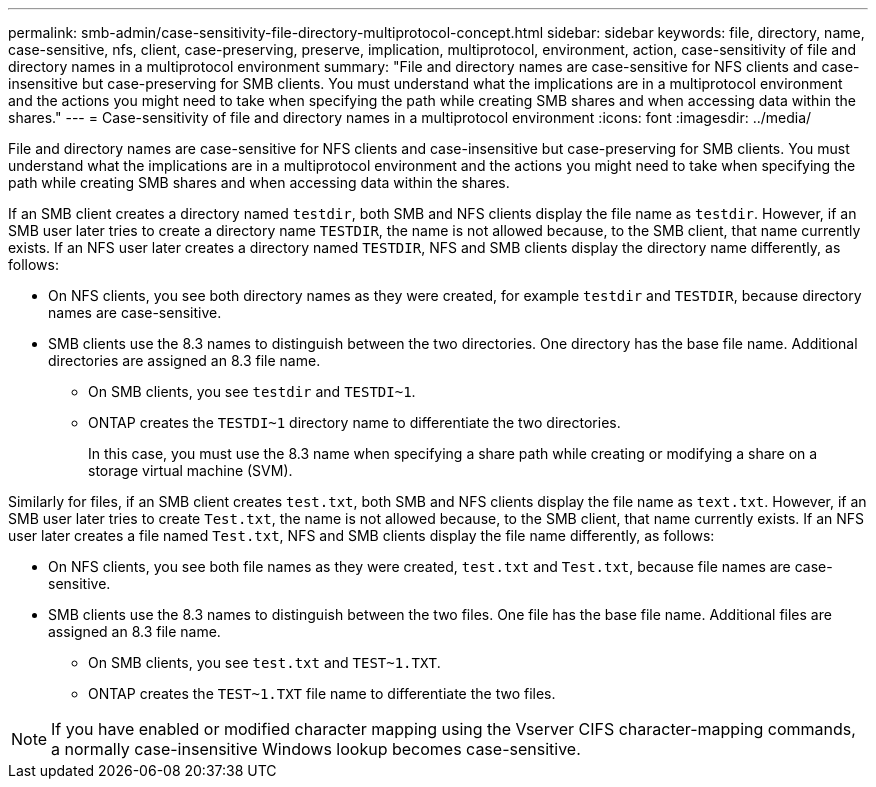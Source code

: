 ---
permalink: smb-admin/case-sensitivity-file-directory-multiprotocol-concept.html
sidebar: sidebar
keywords: file, directory, name, case-sensitive, nfs, client, case-preserving, preserve, implication, multiprotocol, environment, action, case-sensitivity of file and directory names in a multiprotocol environment
summary: "File and directory names are case-sensitive for NFS clients and case-insensitive but case-preserving for SMB clients. You must understand what the implications are in a multiprotocol environment and the actions you might need to take when specifying the path while creating SMB shares and when accessing data within the shares."
---
= Case-sensitivity of file and directory names in a multiprotocol environment
:icons: font
:imagesdir: ../media/

[.lead]
File and directory names are case-sensitive for NFS clients and case-insensitive but case-preserving for SMB clients. You must understand what the implications are in a multiprotocol environment and the actions you might need to take when specifying the path while creating SMB shares and when accessing data within the shares.

If an SMB client creates a directory named `testdir`, both SMB and NFS clients display the file name as `testdir`. However, if an SMB user later tries to create a directory name `TESTDIR`, the name is not allowed because, to the SMB client, that name currently exists. If an NFS user later creates a directory named `TESTDIR`, NFS and SMB clients display the directory name differently, as follows:

* On NFS clients, you see both directory names as they were created, for example `testdir` and `TESTDIR`, because directory names are case-sensitive.
* SMB clients use the 8.3 names to distinguish between the two directories. One directory has the base file name. Additional directories are assigned an 8.3 file name.
 ** On SMB clients, you see `testdir` and `TESTDI~1`.
 ** ONTAP creates the `TESTDI~1` directory name to differentiate the two directories.
+
In this case, you must use the 8.3 name when specifying a share path while creating or modifying a share on a storage virtual machine (SVM).

Similarly for files, if an SMB client creates `test.txt`, both SMB and NFS clients display the file name as `text.txt`. However, if an SMB user later tries to create `Test.txt`, the name is not allowed because, to the SMB client, that name currently exists. If an NFS user later creates a file named `Test.txt`, NFS and SMB clients display the file name differently, as follows:

* On NFS clients, you see both file names as they were created, `test.txt` and `Test.txt`, because file names are case-sensitive.
* SMB clients use the 8.3 names to distinguish between the two files. One file has the base file name. Additional files are assigned an 8.3 file name.
 ** On SMB clients, you see `test.txt` and `TEST~1.TXT`.
 ** ONTAP creates the `TEST~1.TXT` file name to differentiate the two files.

[NOTE]
====
If you have enabled or modified character mapping using the Vserver CIFS character-mapping commands, a normally case-insensitive Windows lookup becomes case-sensitive.
====

// 4 Feb 2022, BURT 1451789 